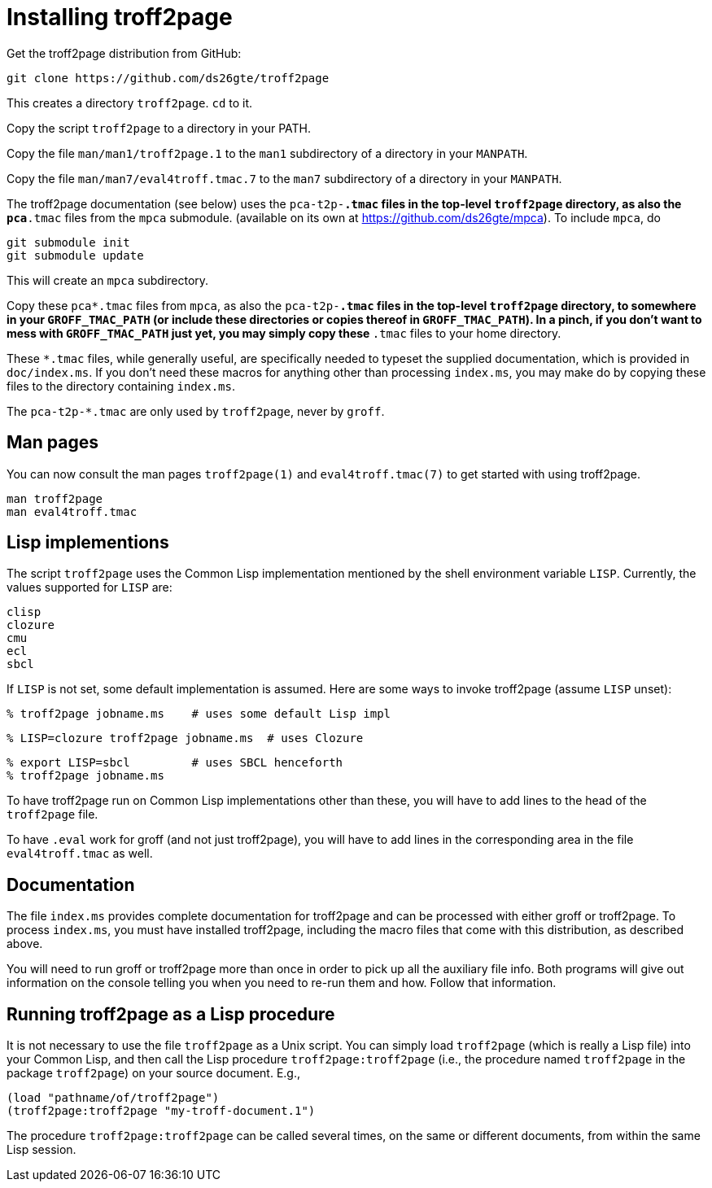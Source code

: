 = Installing troff2page

Get the troff2page distribution from GitHub:

  git clone https://github.com/ds26gte/troff2page

This creates a directory `troff2page`.  `cd` to it.

Copy the script `troff2page` to a directory in your PATH.

Copy the file `man/man1/troff2page.1` to the `man1` subdirectory of a
directory in your `MANPATH`.

Copy the file `man/man7/eval4troff.tmac.7` to the `man7` subdirectory of a
directory in your `MANPATH`.

The troff2page documentation (see below) uses the
`pca-t2p-*.tmac` files in the top-level `troff2page` directory,
as also the `pca*.tmac` files from the `mpca` submodule.
(available on its own at https://github.com/ds26gte/mpca). To
include `mpca`, do

  git submodule init
  git submodule update

This will create an `mpca` subdirectory.

Copy these `pca*.tmac` files from `mpca`, as also the `pca-t2p-*.tmac` files
in the top-level `troff2page` directory, to somewhere in your
`GROFF_TMAC_PATH` (or include these directories or copies thereof
in `GROFF_TMAC_PATH`). In a pinch, if you don’t want to mess with
`GROFF_TMAC_PATH` just yet, you may simply copy these `*.tmac`
files to your home directory.

These `*.tmac` files, while generally useful, are specifically
needed to typeset the supplied documentation, which is provided
in `doc/index.ms`. If you don’t need these macros for anything
other than processing `index.ms`, you may make do by copying
these files to the directory containing `index.ms`.

The `pca-t2p-*.tmac` are only used by `troff2page`, never by
`groff`.

== Man pages

You can now consult the man pages `troff2page(1)` and `eval4troff.tmac(7)`
to get started with using troff2page.

  man troff2page
  man eval4troff.tmac

== Lisp implementions

The script `troff2page` uses the Common Lisp implementation mentioned by the shell
environment variable `LISP`.  Currently, the values supported for `LISP`
are:

  clisp
  clozure
  cmu
  ecl
  sbcl

If `LISP` is not set, some default implementation is assumed.
Here are some ways to invoke troff2page (assume `LISP`
unset):

  % troff2page jobname.ms    # uses some default Lisp impl

  % LISP=clozure troff2page jobname.ms  # uses Clozure

  % export LISP=sbcl         # uses SBCL henceforth
  % troff2page jobname.ms

To have troff2page run on Common Lisp implementations other than these,
you will have to add lines to the head of the `troff2page` file.

To have `.eval` work for groff (and not just troff2page), you will have to
add lines in the corresponding area in the file `eval4troff.tmac` as well.

== Documentation

The file `index.ms` provides complete documentation for troff2page
and can be processed with either groff or troff2page.  To process
`index.ms`, you must have installed troff2page, including the macro
files that come with this distribution, as described above.

You will need to run groff or troff2page more than once in order to
pick up all the auxiliary file info.  Both programs will give out
information on the console telling you when you need to re-run them and
how.  Follow that information.

== Running troff2page as a Lisp procedure

It is not necessary to use the file `troff2page` as a Unix script.
You can simply load `troff2page` (which is really a Lisp file)
into your Common Lisp, and then call the Lisp procedure
`troff2page:troff2page` (i.e., the procedure named `troff2page`
in the package `troff2page`) on your source document.  E.g.,

  (load "pathname/of/troff2page")
  (troff2page:troff2page "my-troff-document.1")

The procedure `troff2page:troff2page` can be called several times, on the
same or different documents, from within the same Lisp session.

